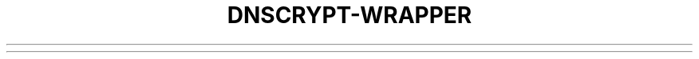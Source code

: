 '\" t
.\"     Title: useradd
.\"    Author: Aurelien Requiem
.\" Generator: DocBook XSL Stylesheets v1.78.1 <http://docbook.sf.net/>
.\"      Date: 11/18/2015
.\"    Manual: System Management Commands
.\"    Source: shadow-utils 4.2
.\"  Language: English
.\"
.TH "DNSCRYPT-WRAPPER" "8" "December 26th, 2016" "Debian GNU/Linux" "Admin Manual"
.\" -----------------------------------------------------------------
.\" * Define some portability stuff
.\" -----------------------------------------------------------------
.\" ~~~~~~~~~~~~~~~~~~~~~~~~~~~~~~~~~~~~~~~~~~~~~~~~~~~~~~~~~~~~~~~~~
.\" http://bugs.debian.org/507673
.\" http://lists.gnu.org/archive/html/groff/2009-02/msg00013.html
.\" ~~~~~~~~~~~~~~~~~~~~~~~~~~~~~~~~~~~~~~~~~~~~~~~~~~~~~~~~~~~~~~~~~
.ie \n(.g .ds Aq \(aq
.el       .ds Aq '
.\" -----------------------------------------------------------------
.\" * set default formatting
.\" -----------------------------------------------------------------
.\" disable hyphenation
.nh
.\" disable justification (adjust text to left margin only)
.ad l
.\